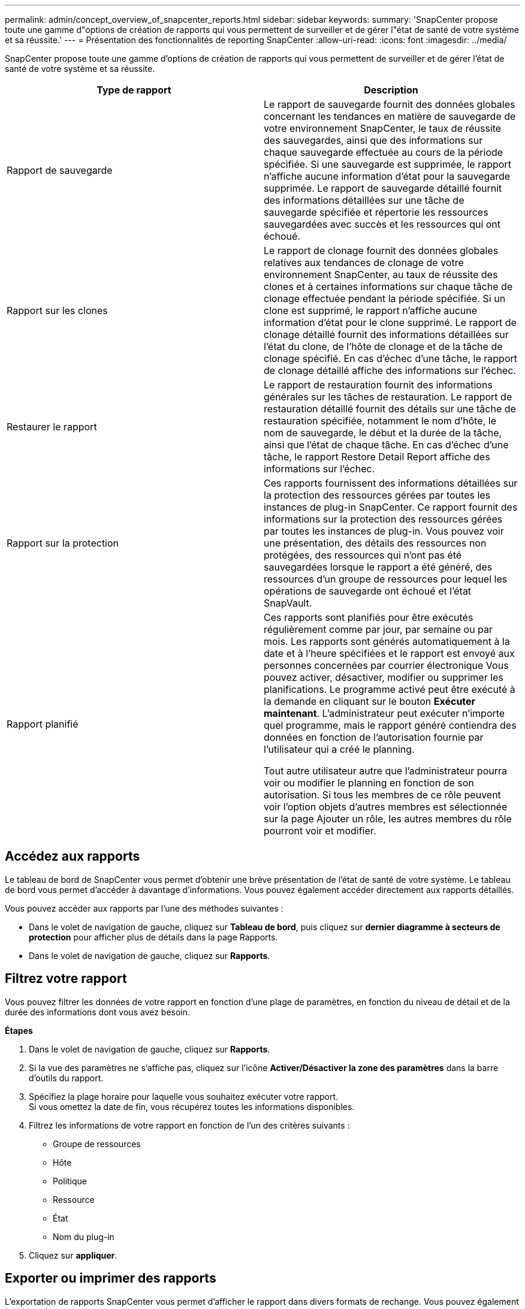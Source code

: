 ---
permalink: admin/concept_overview_of_snapcenter_reports.html 
sidebar: sidebar 
keywords:  
summary: 'SnapCenter propose toute une gamme d"options de création de rapports qui vous permettent de surveiller et de gérer l"état de santé de votre système et sa réussite.' 
---
= Présentation des fonctionnalités de reporting SnapCenter
:allow-uri-read: 
:icons: font
:imagesdir: ../media/


[role="lead"]
SnapCenter propose toute une gamme d'options de création de rapports qui vous permettent de surveiller et de gérer l'état de santé de votre système et sa réussite.

|===
| Type de rapport | Description 


 a| 
Rapport de sauvegarde
 a| 
Le rapport de sauvegarde fournit des données globales concernant les tendances en matière de sauvegarde de votre environnement SnapCenter, le taux de réussite des sauvegardes, ainsi que des informations sur chaque sauvegarde effectuée au cours de la période spécifiée. Si une sauvegarde est supprimée, le rapport n'affiche aucune information d'état pour la sauvegarde supprimée. Le rapport de sauvegarde détaillé fournit des informations détaillées sur une tâche de sauvegarde spécifiée et répertorie les ressources sauvegardées avec succès et les ressources qui ont échoué.



 a| 
Rapport sur les clones
 a| 
Le rapport de clonage fournit des données globales relatives aux tendances de clonage de votre environnement SnapCenter, au taux de réussite des clones et à certaines informations sur chaque tâche de clonage effectuée pendant la période spécifiée. Si un clone est supprimé, le rapport n'affiche aucune information d'état pour le clone supprimé. Le rapport de clonage détaillé fournit des informations détaillées sur l'état du clone, de l'hôte de clonage et de la tâche de clonage spécifié. En cas d'échec d'une tâche, le rapport de clonage détaillé affiche des informations sur l'échec.



 a| 
Restaurer le rapport
 a| 
Le rapport de restauration fournit des informations générales sur les tâches de restauration. Le rapport de restauration détaillé fournit des détails sur une tâche de restauration spécifiée, notamment le nom d'hôte, le nom de sauvegarde, le début et la durée de la tâche, ainsi que l'état de chaque tâche. En cas d'échec d'une tâche, le rapport Restore Detail Report affiche des informations sur l'échec.



 a| 
Rapport sur la protection
 a| 
Ces rapports fournissent des informations détaillées sur la protection des ressources gérées par toutes les instances de plug-in SnapCenter. Ce rapport fournit des informations sur la protection des ressources gérées par toutes les instances de plug-in. Vous pouvez voir une présentation, des détails des ressources non protégées, des ressources qui n'ont pas été sauvegardées lorsque le rapport a été généré, des ressources d'un groupe de ressources pour lequel les opérations de sauvegarde ont échoué et l'état SnapVault.



 a| 
Rapport planifié
 a| 
Ces rapports sont planifiés pour être exécutés régulièrement comme par jour, par semaine ou par mois. Les rapports sont générés automatiquement à la date et à l'heure spécifiées et le rapport est envoyé aux personnes concernées par courrier électronique Vous pouvez activer, désactiver, modifier ou supprimer les planifications. Le programme activé peut être exécuté à la demande en cliquant sur le bouton *Exécuter maintenant*. L'administrateur peut exécuter n'importe quel programme, mais le rapport généré contiendra des données en fonction de l'autorisation fournie par l'utilisateur qui a créé le planning.

Tout autre utilisateur autre que l'administrateur pourra voir ou modifier le planning en fonction de son autorisation. Si tous les membres de ce rôle peuvent voir l'option objets d'autres membres est sélectionnée sur la page Ajouter un rôle, les autres membres du rôle pourront voir et modifier.

|===


== Accédez aux rapports

Le tableau de bord de SnapCenter vous permet d'obtenir une brève présentation de l'état de santé de votre système. Le tableau de bord vous permet d'accéder à davantage d'informations. Vous pouvez également accéder directement aux rapports détaillés.

Vous pouvez accéder aux rapports par l'une des méthodes suivantes :

* Dans le volet de navigation de gauche, cliquez sur *Tableau de bord*, puis cliquez sur *dernier diagramme à secteurs de protection* pour afficher plus de détails dans la page Rapports.
* Dans le volet de navigation de gauche, cliquez sur *Rapports*.




== Filtrez votre rapport

Vous pouvez filtrer les données de votre rapport en fonction d'une plage de paramètres, en fonction du niveau de détail et de la durée des informations dont vous avez besoin.

*Étapes*

. Dans le volet de navigation de gauche, cliquez sur *Rapports*.
. Si la vue des paramètres ne s'affiche pas, cliquez sur l'icône *Activer/Désactiver la zone des paramètres* dans la barre d'outils du rapport.
. Spécifiez la plage horaire pour laquelle vous souhaitez exécuter votre rapport.
 +
Si vous omettez la date de fin, vous récupérez toutes les informations disponibles.
. Filtrez les informations de votre rapport en fonction de l'un des critères suivants :
+
** Groupe de ressources
** Hôte
** Politique
** Ressource
** État
** Nom du plug-in


. Cliquez sur *appliquer*.




== Exporter ou imprimer des rapports

L'exportation de rapports SnapCenter vous permet d'afficher le rapport dans divers formats de rechange. Vous pouvez également imprimer des rapports.

*Étapes*

. Dans le volet de navigation de gauche, cliquez sur *Rapports*.
. Dans la barre d'outils des rapports, effectuez l'une des opérations suivantes :
+
** Cliquez sur l'icône *Activer/Désactiver l'aperçu avant impression* pour prévisualiser un rapport imprimable.
** Sélectionnez un format dans la liste déroulante icône *Exporter* pour exporter un rapport vers un autre format.


. Pour imprimer un rapport, cliquez sur l'icône *Imprimer*.
. Pour afficher un résumé de rapport spécifique, faites défiler jusqu'à la section appropriée du rapport.




== Configurez le serveur SMTP pour les notifications par e-mail

Vous pouvez spécifier le serveur SMTP à utiliser pour envoyer des rapports de tâches de protection des données à vous-même ou à d'autres personnes. Vous pouvez également envoyer un e-mail de test pour vérifier la configuration. Les paramètres sont appliqués globalement à toute tâche SnapCenter pour laquelle vous configurez la notification par e-mail.

Cette option permet de configurer le serveur SMTP pour l'envoi de tous les rapports de tâches de protection des données. Toutefois, si vous souhaitez que des mises à jour régulières des tâches de protection des données SnapCenter pour une ressource particulière vous soient envoyées ou à d'autres personnes afin de surveiller l'état de ces mises à jour, vous pouvez configurer l'option pour envoyer les rapports SnapCenter par e-mail lors de la création d'un groupe de ressources.

*Étapes*

. Dans le volet de navigation de gauche, cliquez sur *Paramètres*.
. Dans la page Paramètres, cliquez sur *Paramètres globaux*.
. Entrez le serveur SMTP et cliquez sur *Enregistrer*.
. Pour envoyer un e-mail de test, saisissez l'adresse e-mail de et à laquelle vous allez envoyer l'e-mail, saisissez l'objet, puis cliquez sur *Envoyer*.




== Configurez l'option pour envoyer des rapports par e-mail

Si vous souhaitez que des mises à jour régulières des tâches de protection des données SnapCenter vous soient envoyées ou à d'autres personnes afin de surveiller l'état de ces mises à jour, vous pouvez configurer l'option pour envoyer les rapports SnapCenter par e-mail lorsque vous créez un groupe de ressources.

*Ce dont vous aurez besoin*

Vous devez avoir configuré votre serveur SMTP dans la page Paramètres globaux sous Paramètres.

*Étapes*

. Dans le volet de navigation de gauche, cliquez sur *Ressources*, puis sélectionnez le plug-in approprié dans la liste.
. Sélectionnez le type de ressource à afficher et cliquez sur *Nouveau groupe de ressources*, ou sélectionnez un groupe de ressources existant et cliquez sur *Modifier* pour configurer les rapports électroniques pour un groupe de ressources existant.
. Dans le panneau notification de l'assistant Nouveau groupe de ressources, sélectionnez dans le menu déroulant si vous souhaitez recevoir des rapports toujours, en cas d'échec, en cas d'échec ou d'avertissement.
. Saisissez l'adresse de l'e-mail d'envoi, l'adresse à laquelle l'e-mail est envoyé et l'objet de l'e-mail.

